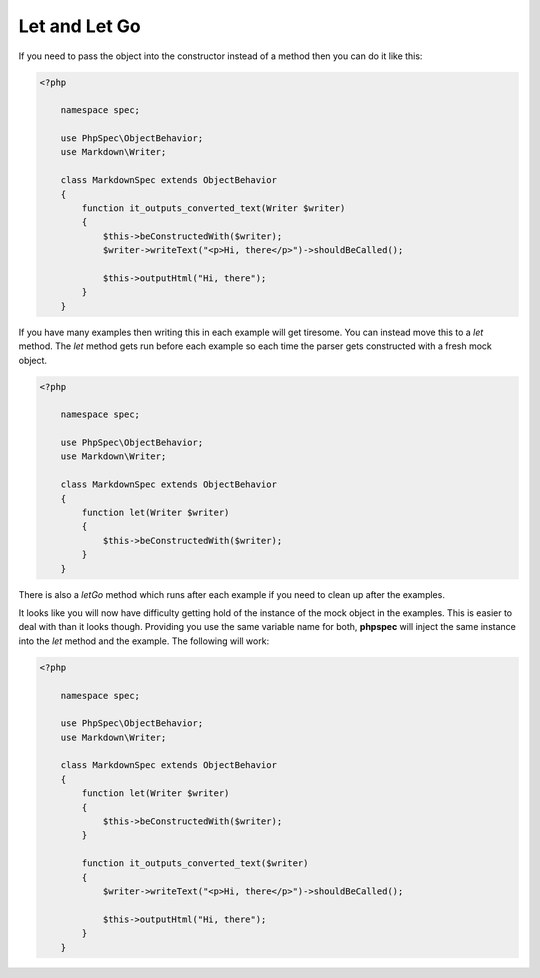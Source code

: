 Let and Let Go
==============

If you need to pass the object into the constructor instead of a method
then you can do it like this:

.. code-block:: php

    <?php

        namespace spec;

        use PhpSpec\ObjectBehavior;
        use Markdown\Writer;

        class MarkdownSpec extends ObjectBehavior
        {
            function it_outputs_converted_text(Writer $writer)
            {
                $this->beConstructedWith($writer);
                $writer->writeText("<p>Hi, there</p>")->shouldBeCalled();

                $this->outputHtml("Hi, there");
            }
        }

If you have many examples then writing this in each example will get
tiresome. You can instead move this to a `let` method. The `let` method
gets run before each example so each time the parser gets constructed with
a fresh mock object.

.. code-block:: php

    <?php

        namespace spec;

        use PhpSpec\ObjectBehavior;
        use Markdown\Writer;

        class MarkdownSpec extends ObjectBehavior
        {
            function let(Writer $writer)
            {
                $this->beConstructedWith($writer);
            }
        }

There is also a `letGo` method which runs after each example if you need
to clean up after the examples.

It looks like you will now have difficulty getting hold of the instance
of the mock object in the examples. This is easier to deal with than it looks
though. Providing you use the same variable name for both, **phpspec** will
inject the same instance into the `let` method and the example. The following
will work:

.. code-block:: php

    <?php

        namespace spec;

        use PhpSpec\ObjectBehavior;
        use Markdown\Writer;

        class MarkdownSpec extends ObjectBehavior
        {
            function let(Writer $writer)
            {
                $this->beConstructedWith($writer);
            }

            function it_outputs_converted_text($writer)
            {
                $writer->writeText("<p>Hi, there</p>")->shouldBeCalled();

                $this->outputHtml("Hi, there");
            }
        }

